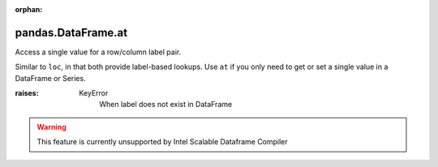 .. _pandas.DataFrame.at:

:orphan:

pandas.DataFrame.at
*******************

Access a single value for a row/column label pair.

Similar to ``loc``, in that both provide label-based lookups. Use
``at`` if you only need to get or set a single value in a DataFrame
or Series.

:raises:
    KeyError
        When label does not exist in DataFrame



.. warning::
    This feature is currently unsupported by Intel Scalable Dataframe Compiler

